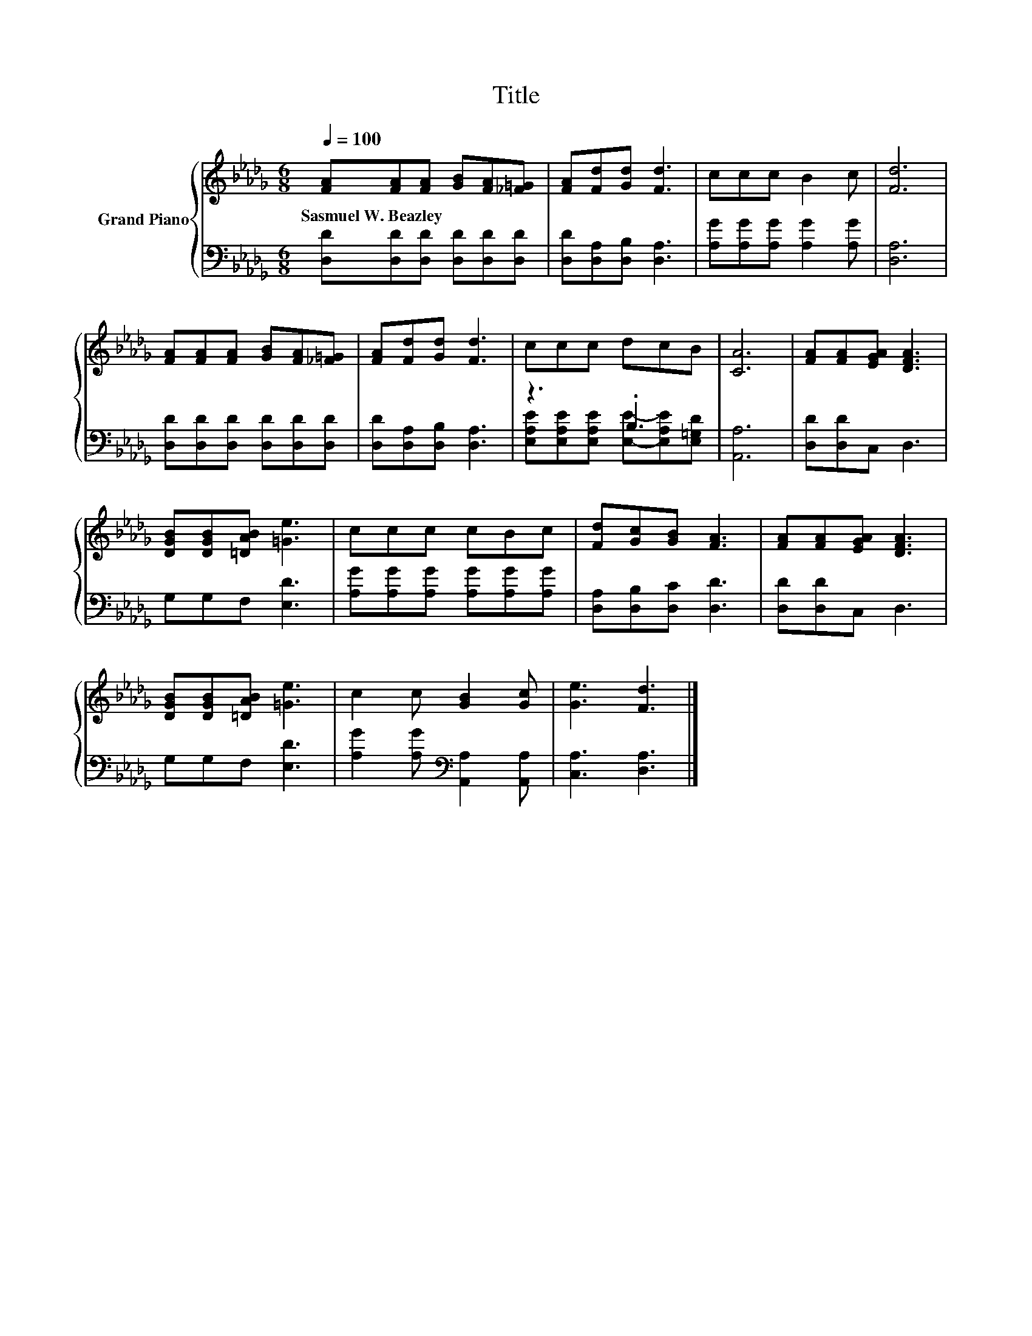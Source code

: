 X:1
T:Title
%%score { 1 | ( 2 3 ) }
L:1/8
Q:1/4=100
M:6/8
K:Db
V:1 treble nm="Grand Piano"
V:2 bass 
V:3 bass 
V:1
 [FA][FA][FA] [GB][FA][_F=G] | [FA][Fd][Gd] [Fd]3 | ccc B2 c | [Fd]6 | %4
w: Sasmuel~W.~Beazley * * * * *||||
 [FA][FA][FA] [GB][FA][_F=G] | [FA][Fd][Gd] [Fd]3 | ccc dcB | [CA]6 | [FA][FA][EGA] [DFA]3 | %9
w: |||||
 [DGB][DGB][=DAB] [=Ge]3 | ccc cBc | [Fd][Gc][GB] [FA]3 | [FA][FA][EGA] [DFA]3 | %13
w: ||||
 [DGB][DGB][=DAB] [=Ge]3 | c2 c [GB]2 [Gc] | [Ge]3 [Fd]3 |] %16
w: |||
V:2
 [D,D][D,D][D,D] [D,D][D,D][D,D] | [D,D][D,A,][D,B,] [D,A,]3 | [A,G][A,G][A,G] [A,G]2 [A,G] | %3
 [D,A,]6 | [D,D][D,D][D,D] [D,D][D,D][D,D] | [D,D][D,A,][D,B,] [D,A,]3 | z3 .B,3 | [A,,A,]6 | %8
 [D,D][D,D]C, D,3 | G,G,F, [E,D]3 | [A,G][A,G][A,G] [A,G][A,G][A,G] | [D,A,][D,B,][D,C] [D,D]3 | %12
 [D,D][D,D]C, D,3 | G,G,F, [E,D]3 | [A,G]2 [A,G][K:bass] [A,,A,]2 [A,,A,] | [C,A,]3 [D,A,]3 |] %16
V:3
 x6 | x6 | x6 | x6 | x6 | x6 | [E,A,E][E,A,E][E,A,E] [E,E]-[E,A,E][E,=G,D] | x6 | x6 | x6 | x6 | %11
 x6 | x6 | x6 | x3[K:bass] x3 | x6 |] %16

